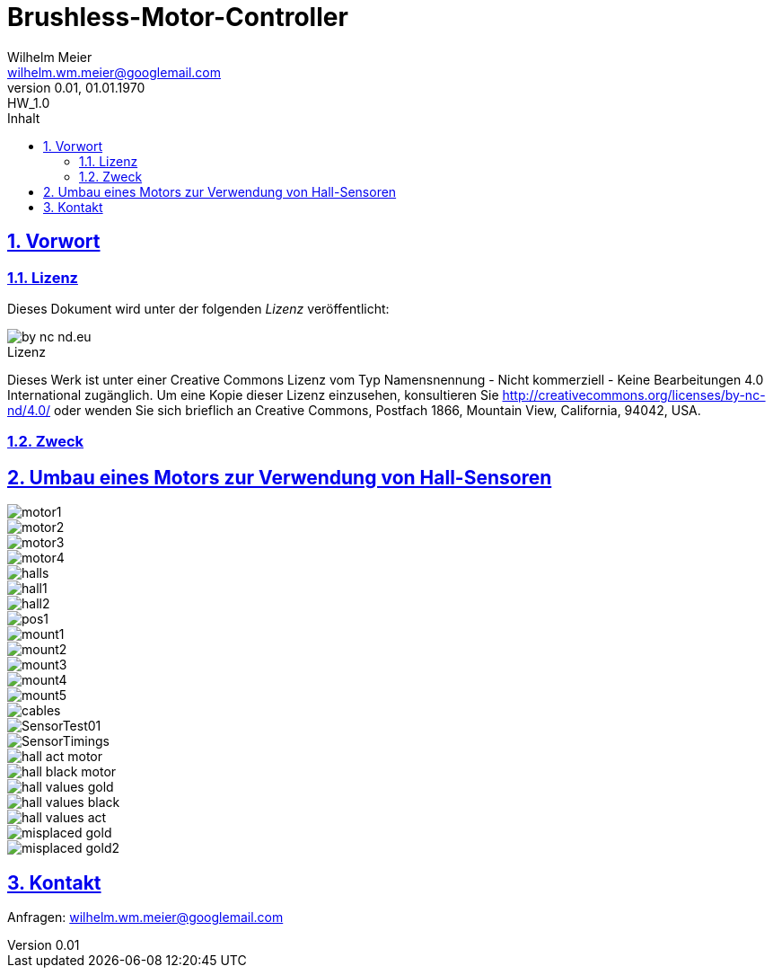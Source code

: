 // -*- mode: adoc ; fill-column: 120 -*-
= Brushless-Motor-Controller
Wilhelm Meier <wilhelm.wm.meier@googlemail.com>
:revnumber: 0.01
:revremark: HW_1.0
:revdate: 01.01.1970
:lang: de
:toc:
:toc-title: Inhalt
:toclevels: 4
:numbered:
:pagenums:
:src_numbered: 
:icons: font
:icontype: svg
:figure-caption: Abbildung
:description: Brushless-Motor-Controller
:title: Brushless-Motor-Controller : ein Odyssee
:title-page:
:sectanchors:
:sectlinks:
:experimental:
:copyright: Wilhelm Meier
:source-highlighter: pygments
:pygments-css: class
:showtitle:
:docinfo1:
:stem:
// for attributes in link:[] macro like link:xxx[window="_blank"]
:linkattrs:
 
<<<

== Vorwort

=== Lizenz

Dieses Dokument wird unter der folgenden _Lizenz_ veröffentlicht:

image::by-nc-nd.eu.svg[align="center"]

.Lizenz
****
Dieses Werk ist unter einer Creative Commons Lizenz vom Typ Namensnennung - Nicht kommerziell - Keine Bearbeitungen 4.0 International zugänglich. Um eine Kopie dieser Lizenz einzusehen, konsultieren Sie http://creativecommons.org/licenses/by-nc-nd/4.0/ oder wenden Sie sich brieflich an Creative Commons, Postfach 1866, Mountain View, California, 94042, USA.
****

=== Zweck

== Umbau eines Motors zur Verwendung von Hall-Sensoren

image::motor1.jpg[]

image::motor2.jpg[]

image::motor3.jpg[]

image::motor4.jpg[]

image::halls.jpg[]

image::hall1.jpg[]

image::hall2.jpg[]

image::pos1.jpg[]

image::mount1.jpg[]

image::mount2.jpg[]

image::mount3.jpg[]

image::mount4.jpg[]

image::mount5.jpg[]

image::cables.jpg[]

image::../data/SensorTest01.png[]

image::../data/SensorTimings.png[]

image::../data/hall_act_motor.png[]

image::../data/hall_black_motor.png[]

image::hall_values_gold.png[]

image::hall_values_black.png[]

image::hall_values_act.png[]

image::misplaced_gold.jpg[]

image::misplaced_gold2.jpg[]

== Kontakt

Anfragen: wilhelm.wm.meier@googlemail.com
